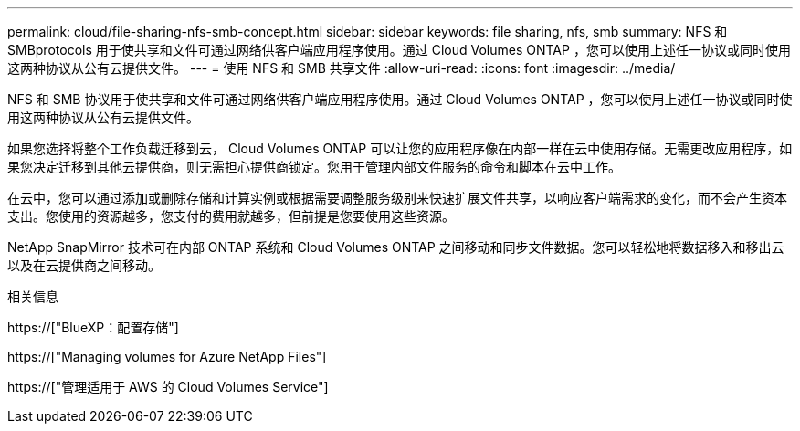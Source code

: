 ---
permalink: cloud/file-sharing-nfs-smb-concept.html 
sidebar: sidebar 
keywords: file sharing, nfs, smb 
summary: NFS 和 SMBprotocols 用于使共享和文件可通过网络供客户端应用程序使用。通过 Cloud Volumes ONTAP ，您可以使用上述任一协议或同时使用这两种协议从公有云提供文件。 
---
= 使用 NFS 和 SMB 共享文件
:allow-uri-read: 
:icons: font
:imagesdir: ../media/


[role="lead"]
NFS 和 SMB 协议用于使共享和文件可通过网络供客户端应用程序使用。通过 Cloud Volumes ONTAP ，您可以使用上述任一协议或同时使用这两种协议从公有云提供文件。

如果您选择将整个工作负载迁移到云， Cloud Volumes ONTAP 可以让您的应用程序像在内部一样在云中使用存储。无需更改应用程序，如果您决定迁移到其他云提供商，则无需担心提供商锁定。您用于管理内部文件服务的命令和脚本在云中工作。

在云中，您可以通过添加或删除存储和计算实例或根据需要调整服务级别来快速扩展文件共享，以响应客户端需求的变化，而不会产生资本支出。您使用的资源越多，您支付的费用就越多，但前提是您要使用这些资源。

NetApp SnapMirror 技术可在内部 ONTAP 系统和 Cloud Volumes ONTAP 之间移动和同步文件数据。您可以轻松地将数据移入和移出云以及在云提供商之间移动。

.相关信息
https://["BlueXP：配置存储"]

https://["Managing volumes for Azure NetApp Files"]

https://["管理适用于 AWS 的 Cloud Volumes Service"]
